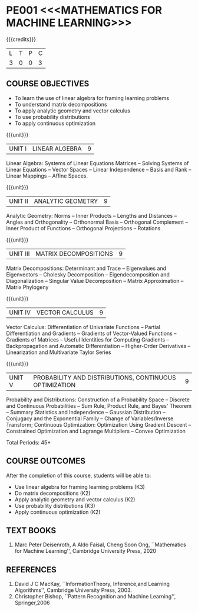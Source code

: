 * PE001 <<<MATHEMATICS FOR MACHINE LEARNING>>>
:properties:
:author: R S Milton, T T Mirnalinee
:date:
:end:

#+startup: showall

{{{credits}}}
| L | T | P | C |
| 3 | 0 | 0 | 3 |

** COURSE OBJECTIVES
   - To learn the use of linear algebra for framing learning problems
   - To understand matrix decompositions
   - To apply analytic geometry and vector calculus
   - To use probability distributions
   - To apply continuous optimization

{{{unit}}}
|UNIT I |  LINEAR ALGEBRA | 9  |
Linear Algebra: Systems of Linear Equations Matrices --
Solving Systems of Linear Equations -- Vector Spaces --
Linear Independence -- Basis and Rank -- Linear Mappings --
Affine Spaces.

{{{unit}}}
| UNIT II | ANALYTIC GEOMETRY | 9  |
Analytic Geometry: Norms -- Inner Products -- Lengths and
Distances -- Angles and Orthogonality -- Orthonormal Basis --
Orthogonal Complement -- Inner Product of Functions --
Orthogonal Projections -- Rotations

{{{unit}}}
| UNIT III | MATRIX DECOMPOSITIONS | 9  |
Matrix Decompositions: Determinant and Trace -- Eigenvalues
and Eigenvectors -- Cholesky Decomposition --
Eigendecomposition and Diagonalization -- Singular Value
Decomposition -- Matrix Approximation -- Matrix Phylogeny

{{{unit}}}
| UNIT IV | VECTOR CALCULUS | 9  |
Vector Calculus: Differentiation of Univariate Functions --
Partial Differentiation and Gradients -- Gradients of
Vector-Valued Functions -- Gradients of Matrices -- Useful
Identities for Computing Gradients -- Backpropagation and
Automatic Differentiation -- Higher-Order Derivatives --
Linearization and Multivariate Taylor Series

{{{unit}}}
| UNIT V | PROBABILITY AND DISTRIBUTIONS, CONTINUOUS OPTIMIZATION | 9  |
Probability and Distributions: Construction of a Probability
Space -- Discrete and Continuous Probabilities -- Sum Rule,
Product Rule, and Bayes' Theorem -- Summary Statistics and
Independence -- Gaussian Distribution -- Conjugacy and the
Exponential Family -- Change of Variables/Inverse Transform;
Continuous Optimization: Optimization Using Gradient Descent
-- Constrained Optimization and Lagrange Multipliers --
Convex Optimization

\hfill *Total Periods: 45*

** COURSE OUTCOMES
After the completion of this course, students will be able to:
- Use linear algebra for framing learning problems (K3)
- Do matrix decompositions (K2)
- Apply analytic geometry and vector calculus (K2)
- Use probability distributions (K3)
- Apply continuous optimization (K2)

** TEXT BOOKS
1. Marc Peter Deisenroth, A Aldo Faisal, Cheng Soon Ong,
   ``Mathematics for Machine Learning'', Cambridge University
   Press, 2020

** REFERENCES
1. David J C MacKay, ``InformationTheory, Inference,and
   Learning Algorithms'', Cambridge University Press, 2003.
2. Christopher Bishop, ``Pattern Recognition and Machine
   Learning'', Springer,2006
